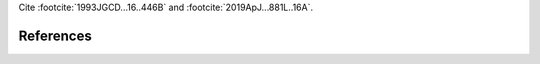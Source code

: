 Cite :footcite:`1993JGCD...16..446B` and :footcite:`2019ApJ...881L..16A`.

References
----------
.. footbibliography::

